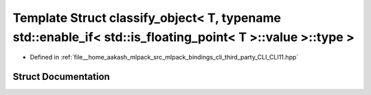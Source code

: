 .. _exhale_struct_structCLI_1_1detail_1_1classify__object_3_01T_00_01typename_01std_1_1enable__if_3_01std_1_1is__fb55d8ca2a5abc8f854c90c0c48b98aec:

Template Struct classify_object< T, typename std::enable_if< std::is_floating_point< T >::value >::type >
=========================================================================================================

- Defined in :ref:`file__home_aakash_mlpack_src_mlpack_bindings_cli_third_party_CLI_CLI11.hpp`


Struct Documentation
--------------------


.. doxygenstruct:: CLI::detail::classify_object< T, typename std::enable_if< std::is_floating_point< T >::value >::type >
   :members:
   :protected-members:
   :undoc-members: